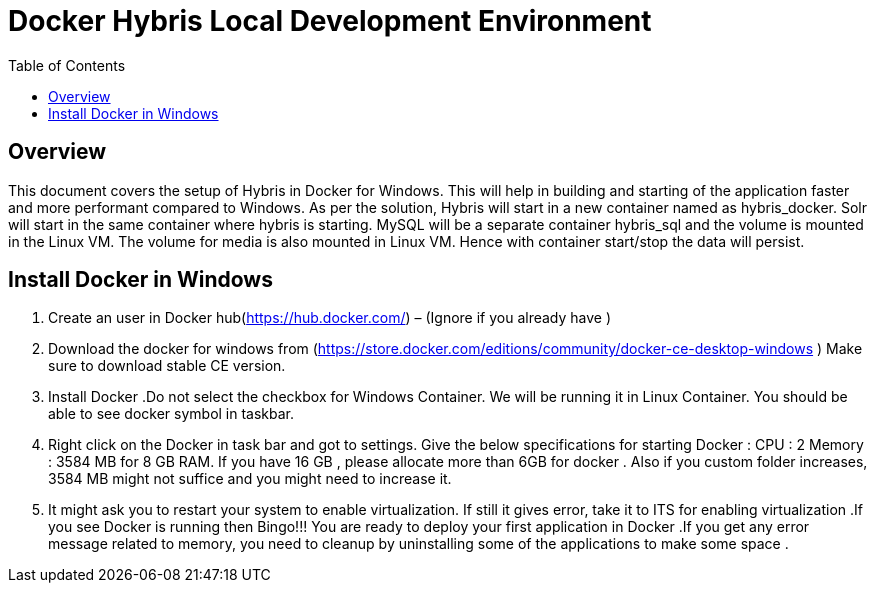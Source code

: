= Docker Hybris  Local Development Environment
:toc:
:icons:
:linkcss:
:imagesdir: ../../resources/images



== Overview 

This document covers the setup of Hybris in Docker for Windows. This will help in building and starting of the application faster and more performant compared to Windows. As per the solution, Hybris will start in a new container named as hybris_docker. Solr will start in the same container where hybris is starting. MySQL will be a separate container hybris_sql and the volume is mounted in the Linux VM. The volume for media is also mounted in Linux VM. Hence with container start/stop the data will persist. 



== Install Docker in Windows


. Create an user in Docker hub(https://hub.docker.com/) – (Ignore if you already have )

. Download the docker for windows from (https://store.docker.com/editions/community/docker-ce-desktop-windows ) Make sure to download stable CE version.

. Install Docker .Do not select the checkbox for Windows Container. We will be running it in Linux Container. You should be able to see docker symbol in taskbar.

. Right click on the Docker in task bar and got to settings. Give the below specifications for starting Docker :
	CPU : 2 
	Memory : 3584 MB for 8 GB RAM. If you have 16 GB , please allocate more than 6GB for docker . Also if you custom folder increases, 3584 MB might not suffice and you might need to increase it.
. It might ask you to restart your system to enable virtualization. If still it gives error, take it to ITS for enabling virtualization .If you see Docker is running then Bingo!!! You are ready to deploy your first application in Docker .If you get any error message related to memory, you need to cleanup by uninstalling some of the applications to make some space . 
